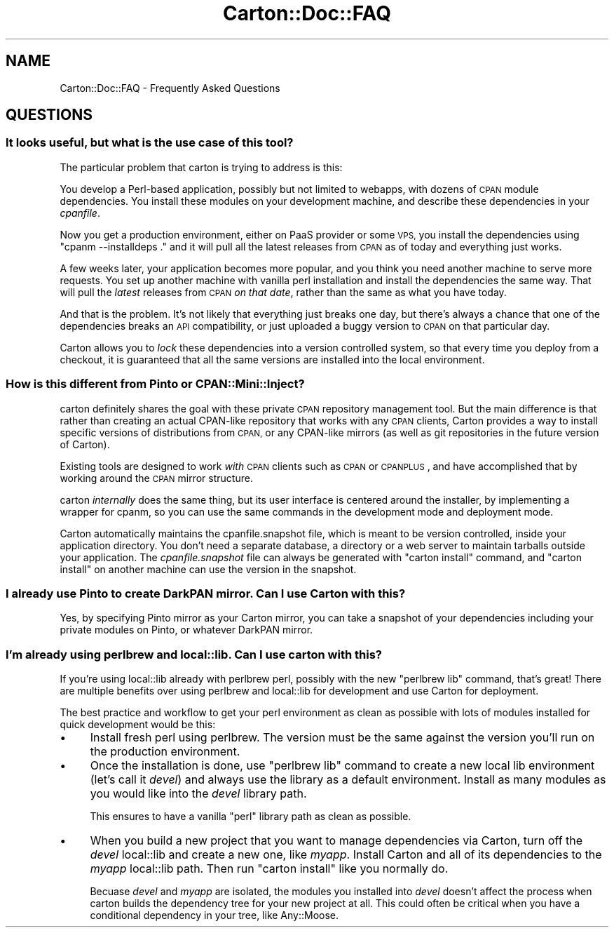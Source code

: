 .\" Automatically generated by Pod::Man 2.28 (Pod::Simple 3.28)
.\"
.\" Standard preamble:
.\" ========================================================================
.de Sp \" Vertical space (when we can't use .PP)
.if t .sp .5v
.if n .sp
..
.de Vb \" Begin verbatim text
.ft CW
.nf
.ne \\$1
..
.de Ve \" End verbatim text
.ft R
.fi
..
.\" Set up some character translations and predefined strings.  \*(-- will
.\" give an unbreakable dash, \*(PI will give pi, \*(L" will give a left
.\" double quote, and \*(R" will give a right double quote.  \*(C+ will
.\" give a nicer C++.  Capital omega is used to do unbreakable dashes and
.\" therefore won't be available.  \*(C` and \*(C' expand to `' in nroff,
.\" nothing in troff, for use with C<>.
.tr \(*W-
.ds C+ C\v'-.1v'\h'-1p'\s-2+\h'-1p'+\s0\v'.1v'\h'-1p'
.ie n \{\
.    ds -- \(*W-
.    ds PI pi
.    if (\n(.H=4u)&(1m=24u) .ds -- \(*W\h'-12u'\(*W\h'-12u'-\" diablo 10 pitch
.    if (\n(.H=4u)&(1m=20u) .ds -- \(*W\h'-12u'\(*W\h'-8u'-\"  diablo 12 pitch
.    ds L" ""
.    ds R" ""
.    ds C` ""
.    ds C' ""
'br\}
.el\{\
.    ds -- \|\(em\|
.    ds PI \(*p
.    ds L" ``
.    ds R" ''
.    ds C`
.    ds C'
'br\}
.\"
.\" Escape single quotes in literal strings from groff's Unicode transform.
.ie \n(.g .ds Aq \(aq
.el       .ds Aq '
.\"
.\" If the F register is turned on, we'll generate index entries on stderr for
.\" titles (.TH), headers (.SH), subsections (.SS), items (.Ip), and index
.\" entries marked with X<> in POD.  Of course, you'll have to process the
.\" output yourself in some meaningful fashion.
.\"
.\" Avoid warning from groff about undefined register 'F'.
.de IX
..
.nr rF 0
.if \n(.g .if rF .nr rF 1
.if (\n(rF:(\n(.g==0)) \{
.    if \nF \{
.        de IX
.        tm Index:\\$1\t\\n%\t"\\$2"
..
.        if !\nF==2 \{
.            nr % 0
.            nr F 2
.        \}
.    \}
.\}
.rr rF
.\"
.\" Accent mark definitions (@(#)ms.acc 1.5 88/02/08 SMI; from UCB 4.2).
.\" Fear.  Run.  Save yourself.  No user-serviceable parts.
.    \" fudge factors for nroff and troff
.if n \{\
.    ds #H 0
.    ds #V .8m
.    ds #F .3m
.    ds #[ \f1
.    ds #] \fP
.\}
.if t \{\
.    ds #H ((1u-(\\\\n(.fu%2u))*.13m)
.    ds #V .6m
.    ds #F 0
.    ds #[ \&
.    ds #] \&
.\}
.    \" simple accents for nroff and troff
.if n \{\
.    ds ' \&
.    ds ` \&
.    ds ^ \&
.    ds , \&
.    ds ~ ~
.    ds /
.\}
.if t \{\
.    ds ' \\k:\h'-(\\n(.wu*8/10-\*(#H)'\'\h"|\\n:u"
.    ds ` \\k:\h'-(\\n(.wu*8/10-\*(#H)'\`\h'|\\n:u'
.    ds ^ \\k:\h'-(\\n(.wu*10/11-\*(#H)'^\h'|\\n:u'
.    ds , \\k:\h'-(\\n(.wu*8/10)',\h'|\\n:u'
.    ds ~ \\k:\h'-(\\n(.wu-\*(#H-.1m)'~\h'|\\n:u'
.    ds / \\k:\h'-(\\n(.wu*8/10-\*(#H)'\z\(sl\h'|\\n:u'
.\}
.    \" troff and (daisy-wheel) nroff accents
.ds : \\k:\h'-(\\n(.wu*8/10-\*(#H+.1m+\*(#F)'\v'-\*(#V'\z.\h'.2m+\*(#F'.\h'|\\n:u'\v'\*(#V'
.ds 8 \h'\*(#H'\(*b\h'-\*(#H'
.ds o \\k:\h'-(\\n(.wu+\w'\(de'u-\*(#H)/2u'\v'-.3n'\*(#[\z\(de\v'.3n'\h'|\\n:u'\*(#]
.ds d- \h'\*(#H'\(pd\h'-\w'~'u'\v'-.25m'\f2\(hy\fP\v'.25m'\h'-\*(#H'
.ds D- D\\k:\h'-\w'D'u'\v'-.11m'\z\(hy\v'.11m'\h'|\\n:u'
.ds th \*(#[\v'.3m'\s+1I\s-1\v'-.3m'\h'-(\w'I'u*2/3)'\s-1o\s+1\*(#]
.ds Th \*(#[\s+2I\s-2\h'-\w'I'u*3/5'\v'-.3m'o\v'.3m'\*(#]
.ds ae a\h'-(\w'a'u*4/10)'e
.ds Ae A\h'-(\w'A'u*4/10)'E
.    \" corrections for vroff
.if v .ds ~ \\k:\h'-(\\n(.wu*9/10-\*(#H)'\s-2\u~\d\s+2\h'|\\n:u'
.if v .ds ^ \\k:\h'-(\\n(.wu*10/11-\*(#H)'\v'-.4m'^\v'.4m'\h'|\\n:u'
.    \" for low resolution devices (crt and lpr)
.if \n(.H>23 .if \n(.V>19 \
\{\
.    ds : e
.    ds 8 ss
.    ds o a
.    ds d- d\h'-1'\(ga
.    ds D- D\h'-1'\(hy
.    ds th \o'bp'
.    ds Th \o'LP'
.    ds ae ae
.    ds Ae AE
.\}
.rm #[ #] #H #V #F C
.\" ========================================================================
.\"
.IX Title "Carton::Doc::FAQ 3"
.TH Carton::Doc::FAQ 3 "2015-08-12" "perl v5.20.0" "User Contributed Perl Documentation"
.\" For nroff, turn off justification.  Always turn off hyphenation; it makes
.\" way too many mistakes in technical documents.
.if n .ad l
.nh
.SH "NAME"
Carton::Doc::FAQ \- Frequently Asked Questions
.SH "QUESTIONS"
.IX Header "QUESTIONS"
.SS "It looks useful, but what is the use case of this tool?"
.IX Subsection "It looks useful, but what is the use case of this tool?"
The particular problem that carton is trying to address is this:
.PP
You develop a Perl-based application, possibly but not limited to
webapps, with dozens of \s-1CPAN\s0 module dependencies. You install these
modules on your development machine, and describe these dependencies
in your \fIcpanfile\fR.
.PP
Now you get a production environment, either on PaaS provider or some
\&\s-1VPS,\s0 you install the dependencies using \f(CW\*(C`cpanm \-\-installdeps .\*(C'\fR and
it will pull all the latest releases from \s-1CPAN\s0 as of today and
everything just works.
.PP
A few weeks later, your application becomes more popular, and you
think you need another machine to serve more requests. You set up
another machine with vanilla perl installation and install the
dependencies the same way. That will pull the \fIlatest\fR releases from
\&\s-1CPAN \s0\fIon that date\fR, rather than the same as what you have today.
.PP
And that is the problem. It's not likely that everything just breaks
one day, but there's always a chance that one of the dependencies
breaks an \s-1API\s0 compatibility, or just uploaded a buggy version to \s-1CPAN\s0
on that particular day.
.PP
Carton allows you to \fIlock\fR these dependencies into a version
controlled system, so that every time you deploy from a checkout, it
is guaranteed that all the same versions are installed into the local
environment.
.SS "How is this different from Pinto or CPAN::Mini::Inject?"
.IX Subsection "How is this different from Pinto or CPAN::Mini::Inject?"
carton definitely shares the goal with these private \s-1CPAN\s0 repository
management tool. But the main difference is that rather than creating
an actual CPAN-like repository that works with any \s-1CPAN\s0 clients,
Carton provides a way to install specific versions of distributions
from \s-1CPAN,\s0 or any CPAN-like mirrors (as well as git repositories in
the future version of Carton).
.PP
Existing tools are designed to work \fIwith\fR \s-1CPAN\s0 clients such as
\&\s-1CPAN\s0 or \s-1CPANPLUS\s0, and have accomplished that by working around
the \s-1CPAN\s0 mirror structure.
.PP
carton \fIinternally\fR does the same thing, but its user interface is
centered around the installer, by implementing a wrapper for
cpanm, so you can use the same commands in the
development mode and deployment mode.
.PP
Carton automatically maintains the cpanfile.snapshot file, which is meant
to be version controlled, inside your application directory. You don't
need a separate database, a directory or a web server to maintain
tarballs outside your application. The \fIcpanfile.snapshot\fR file can always
be generated with \f(CW\*(C`carton install\*(C'\fR command, and \f(CW\*(C`carton install\*(C'\fR on
another machine can use the version in the snapshot.
.SS "I already use Pinto to create DarkPAN mirror. Can I use Carton with this?"
.IX Subsection "I already use Pinto to create DarkPAN mirror. Can I use Carton with this?"
Yes, by specifying Pinto mirror as your Carton mirror, you can take a
snapshot of your dependencies including your private modules on Pinto,
or whatever DarkPAN mirror.
.SS "I'm already using perlbrew and local::lib. Can I use carton with this?"
.IX Subsection "I'm already using perlbrew and local::lib. Can I use carton with this?"
If you're using local::lib already with perlbrew perl, possibly
with the new \f(CW\*(C`perlbrew lib\*(C'\fR command, that's great! There are multiple
benefits over using perlbrew and local::lib for development and
use Carton for deployment.
.PP
The best practice and workflow to get your perl environment as clean
as possible with lots of modules installed for quick development would
be this:
.IP "\(bu" 4
Install fresh perl using perlbrew. The version must be the same
against the version you'll run on the production environment.
.IP "\(bu" 4
Once the installation is done, use \f(CW\*(C`perlbrew lib\*(C'\fR command to create a
new local lib environment (let's call it \fIdevel\fR) and always use the
library as a default environment. Install as many modules as you would
like into the \fIdevel\fR library path.
.Sp
This ensures to have a vanilla \f(CW\*(C`perl\*(C'\fR library path as clean as
possible.
.IP "\(bu" 4
When you build a new project that you want to manage dependencies via
Carton, turn off the \fIdevel\fR local::lib and create a new one, like
\&\fImyapp\fR. Install Carton and all of its dependencies to the
\&\fImyapp\fR local::lib path. Then run \f(CW\*(C`carton install\*(C'\fR like you
normally do.
.Sp
Becuase \fIdevel\fR and \fImyapp\fR are isolated, the modules you installed
into \fIdevel\fR doesn't affect the process when carton builds the
dependency tree for your new project at all. This could often be
critical when you have a conditional dependency in your tree, like
Any::Moose.
